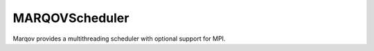 .. Copyright (c) 2021, Manuel Schrauth, Florian Goth

MARQOVScheduler
================
Marqov provides a multithreading scheduler with optional support for MPI.

.. doxygenclass:: MARQOV::CXX11Scheduler
   :members:

.. doxygenclass:: MARQOV::MPIScheduler
   :members: